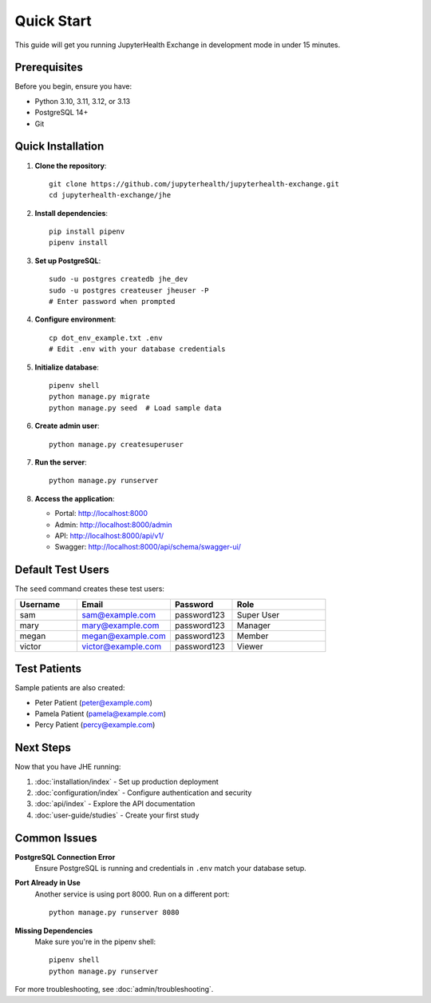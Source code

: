 =============
Quick Start
=============

This guide will get you running JupyterHealth Exchange in development mode in under 15 minutes.

Prerequisites
-------------

Before you begin, ensure you have:

* Python 3.10, 3.11, 3.12, or 3.13
* PostgreSQL 14+
* Git

Quick Installation
------------------

1. **Clone the repository**::

    git clone https://github.com/jupyterhealth/jupyterhealth-exchange.git
    cd jupyterhealth-exchange/jhe

2. **Install dependencies**::

    pip install pipenv
    pipenv install

3. **Set up PostgreSQL**::

    sudo -u postgres createdb jhe_dev
    sudo -u postgres createuser jheuser -P
    # Enter password when prompted

4. **Configure environment**::

    cp dot_env_example.txt .env
    # Edit .env with your database credentials

5. **Initialize database**::

    pipenv shell
    python manage.py migrate
    python manage.py seed  # Load sample data

6. **Create admin user**::

    python manage.py createsuperuser

7. **Run the server**::

    python manage.py runserver

8. **Access the application**:

   * Portal: http://localhost:8000
   * Admin: http://localhost:8000/admin
   * API: http://localhost:8000/api/v1/
   * Swagger: http://localhost:8000/api/schema/swagger-ui/

Default Test Users
------------------

The ``seed`` command creates these test users:

.. list-table::
   :header-rows: 1
   :widths: 20 30 20 30

   * - Username
     - Email
     - Password
     - Role
   * - sam
     - sam@example.com
     - password123
     - Super User
   * - mary
     - mary@example.com
     - password123
     - Manager
   * - megan
     - megan@example.com
     - password123
     - Member
   * - victor
     - victor@example.com
     - password123
     - Viewer

Test Patients
-------------

Sample patients are also created:

* Peter Patient (peter@example.com)
* Pamela Patient (pamela@example.com)
* Percy Patient (percy@example.com)

Next Steps
----------

Now that you have JHE running:

1. :doc:`installation/index` - Set up production deployment
2. :doc:`configuration/index` - Configure authentication and security
3. :doc:`api/index` - Explore the API documentation
4. :doc:`user-guide/studies` - Create your first study

Common Issues
-------------

**PostgreSQL Connection Error**
   Ensure PostgreSQL is running and credentials in ``.env`` match your database setup.

**Port Already in Use**
   Another service is using port 8000. Run on a different port::

       python manage.py runserver 8080

**Missing Dependencies**
   Make sure you're in the pipenv shell::

       pipenv shell
       python manage.py runserver

For more troubleshooting, see :doc:`admin/troubleshooting`.